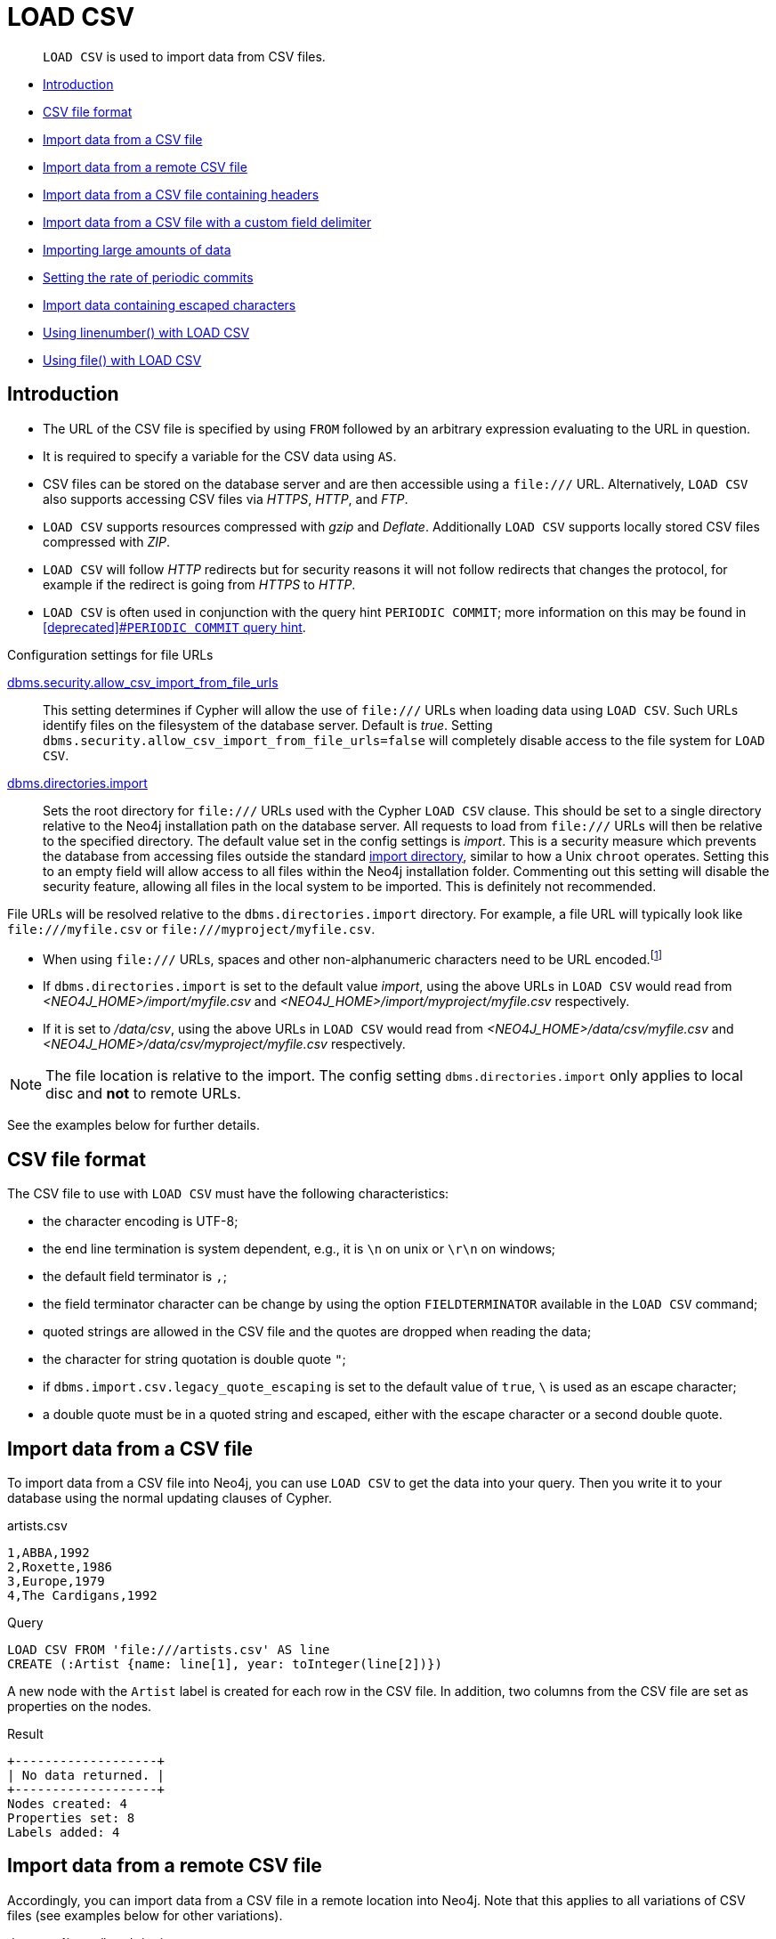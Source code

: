 :description: `LOAD CSV` is used to import data from CSV files.

[[query-load-csv]]
= LOAD CSV

[abstract]
--
`LOAD CSV` is used to import data from CSV files.
--

* xref::clauses/load-csv.adoc#query-load-csv-introduction[Introduction]
* xref::clauses/load-csv.adoc#csv-file-format[CSV file format]
* xref::clauses/load-csv.adoc#load-csv-import-data-from-a-csv-file[Import data from a CSV file]
* xref::clauses/load-csv.adoc#load-csv-import-data-from-a-remote-csv-file[Import data from a remote CSV file]
* xref::clauses/load-csv.adoc#load-csv-import-data-from-a-csv-file-containing-headers[Import data from a CSV file containing headers]
* xref::clauses/load-csv.adoc#load-csv-import-data-from-a-csv-file-with-a-custom-field-delimiter[Import data from a CSV file with a custom field delimiter]
* xref::clauses/load-csv.adoc#load-csv-importing-large-amounts-of-data[Importing large amounts of data]
* xref::clauses/load-csv.adoc#load-csv-setting-the-rate-of-periodic-commits[Setting the rate of periodic commits]
* xref::clauses/load-csv.adoc#load-csv-import-data-containing-escaped-characters[Import data containing escaped characters]
* xref::clauses/load-csv.adoc#load-csv-using-linenumber-with-load-csv[Using linenumber() with LOAD CSV]
* xref::clauses/load-csv.adoc#load-csv-using-file-with-load-csv[Using file() with LOAD CSV]


[[query-load-csv-introduction]]
== Introduction

:url_encoded_link: link:https://developer.mozilla.org/en-US/docs/Glossary/percent-encoding[]
:url_encoded_foot_note: footnote:[See {url_encoded_link}]

* The URL of the CSV file is specified by using `FROM` followed by an arbitrary expression evaluating to the URL in question.
* It is required to specify a variable for the CSV data using `AS`.
* CSV files can be stored on the database server and are then accessible using a `+file:///+` URL.
  Alternatively, `LOAD CSV` also supports accessing CSV files via _HTTPS_, _HTTP_, and _FTP_.
* `LOAD CSV` supports resources compressed with _gzip_ and _Deflate_. Additionally `LOAD CSV` supports locally stored CSV files compressed with _ZIP_.
* `LOAD CSV` will follow _HTTP_ redirects but for security reasons it will not follow redirects that changes the protocol, for example if the redirect is going from _HTTPS_ to _HTTP_.
* `LOAD CSV` is often used in conjunction with the query hint `PERIODIC COMMIT`; more information on this may be found in xref::query-tuning/using.adoc#query-using-periodic-commit-hint[[deprecated\]#`PERIODIC COMMIT` query hint].

.Configuration settings for file URLs
link:{neo4j-docs-base-uri}/operations-manual/{page-version}/reference/configuration-settings#config_dbms.security.allow_csv_import_from_file_urls[dbms.security.allow_csv_import_from_file_urls]::
This setting determines if Cypher will allow the use of `+file:///+` URLs when loading data using `LOAD CSV`.
Such URLs identify files on the filesystem of the database server.
Default is _true_.
Setting `dbms.security.allow_csv_import_from_file_urls=false` will completely disable access to the file system for `LOAD CSV`.

link:{neo4j-docs-base-uri}/operations-manual/{page-version}/reference/configuration-settings#config_dbms.directories.import[dbms.directories.import]::
Sets the root directory for `+file:///+` URLs used with the Cypher `LOAD CSV` clause.
This should be set to a single directory relative to the Neo4j installation path on the database server.
All requests to load from `+file:///+` URLs will then be relative to the specified directory.
The default value set in the config settings is _import_.
This is a security measure which prevents the database from accessing files outside the standard link:{neo4j-docs-base-uri}/operations-manual/{page-version}/configuration/file-locations[import directory],
similar to how a Unix `chroot` operates.
Setting this to an empty field will allow access to all files within the Neo4j installation folder.
Commenting out this setting will disable the security feature, allowing all files in the local system to be imported.
This is definitely not recommended.

File URLs will be resolved relative to the `dbms.directories.import` directory.
For example, a file URL will typically look like `+file:///myfile.csv+` or `+file:///myproject/myfile.csv+`.

* When using `+file:///+` URLs, spaces and other non-alphanumeric characters need to be URL encoded.{url_encoded_foot_note}
*  If `dbms.directories.import` is set to the default value _import_, using the above URLs in `LOAD CSV` would read from _<NEO4J_HOME>/import/myfile.csv_ and _<NEO4J_HOME>/import/myproject/myfile.csv_ respectively.
*  If it is set to _/data/csv_, using the above URLs in `LOAD CSV` would read from _<NEO4J_HOME>/data/csv/myfile.csv_ and _<NEO4J_HOME>/data/csv/myproject/myfile.csv_ respectively.

[NOTE]
====
The file location is relative to the import.
The config setting `dbms.directories.import` only applies to local disc and **not** to remote URLs.
====

See the examples below for further details.

[[csv-file-format]]
== CSV file format

The CSV file to use with `LOAD CSV` must have the following characteristics:

* the character encoding is UTF-8;
* the end line termination is system dependent, e.g., it is `\n` on unix or `\r\n` on windows;
* the default field terminator is `,`;
* the field terminator character can be change by using the option `FIELDTERMINATOR` available in the `LOAD CSV` command;
* quoted strings are allowed in the CSV file and the quotes are dropped when reading the data;
* the character for string quotation is double quote `"`;
* if `dbms.import.csv.legacy_quote_escaping` is set to the default value of `true`, `\` is used as an escape character;
* a double quote must be in a quoted string and escaped, either with the escape character or a second double quote.

[[load-csv-import-data-from-a-csv-file]]
== Import data from a CSV file
To import data from a CSV file into Neo4j, you can use `LOAD CSV` to get the data into your query.
Then you write it to your database using the normal updating clauses of Cypher.

.artists.csv
[source, csv, role="noheader"]
----
1,ABBA,1992
2,Roxette,1986
3,Europe,1979
4,The Cardigans,1992
----

.Query
[source, cypher, subs=attributes+, indent=0]
----
LOAD CSV FROM 'file:///artists.csv' AS line
CREATE (:Artist {name: line[1], year: toInteger(line[2])})
----

A new node with the `Artist` label is created for each row in the CSV file.
In addition, two columns from the CSV file are set as properties on the nodes.

.Result
[queryresult]
----
+-------------------+
| No data returned. |
+-------------------+
Nodes created: 4
Properties set: 8
Labels added: 4
----


[[load-csv-import-data-from-a-remote-csv-file]]
== Import data from a remote CSV file

Accordingly, you can import data from a CSV file in a remote location into Neo4j.
Note that this applies to all variations of CSV files (see examples below for other variations).

.data.neo4j.com/bands/artists.csv
[source, csv, role="noheader"]
----
1,ABBA,1992
2,Roxette,1986
3,Europe,1979
4,The Cardigans,1992
----

.Query
[source, cypher, subs=attributes+, indent=0]
----
LOAD CSV FROM 'https://data.neo4j.com/bands/artists.csv' AS line
CREATE (:Artist {name: line[1], year: toInteger(line[2])})
----

.Result
[queryresult]
----
+-------------------+
| No data returned. |
+-------------------+
Nodes created: 4
Properties set: 8
Labels added: 4
----


[[load-csv-import-data-from-a-csv-file-containing-headers]]
== Import data from a CSV file containing headers
When your CSV file has headers, you can view each row in the file as a map instead of as an array of strings.

.artists-with-headers.csv
[source]
----
Id,Name,Year
1,ABBA,1992
2,Roxette,1986
3,Europe,1979
4,The Cardigans,1992
----

.Query
[source, cypher, subs=attributes+, indent=0]
----
LOAD CSV WITH HEADERS FROM 'file:///artists-with-headers.csv' AS line
CREATE (:Artist {name: line.Name, year: toInteger(line.Year)})
----

This time, the file starts with a single row containing column names.
Indicate this using `WITH HEADERS` and you can access specific fields by their corresponding column name.

.Result
[queryresult]
----
+-------------------+
| No data returned. |
+-------------------+
Nodes created: 4
Properties set: 8
Labels added: 4
----


[[load-csv-import-data-from-a-csv-file-with-a-custom-field-delimiter]]
== Import data from a CSV file with a custom field delimiter
Sometimes, your CSV file has other field delimiters than commas.
You can specify which delimiter your file uses, using `FIELDTERMINATOR`.
Hexadecimal representation of the unicode character encoding can be used if prepended by `{backslash}u`.
The encoding must be written with four digits.
For example, `{backslash}u003B` is equivalent to `;` (SEMICOLON).

.artists-fieldterminator.csv
[source]
----
1;ABBA;1992
2;Roxette;1986
3;Europe;1979
4;The Cardigans;1992
----

.Query
[source, cypher, subs=attributes+, indent=0]
----
LOAD CSV FROM 'file:///artists-fieldterminator.csv' AS line FIELDTERMINATOR ';'
CREATE (:Artist {name: line[1], year: toInteger(line[2])})
----

As values in this file are separated by a semicolon, a custom `FIELDTERMINATOR` is specified in the `LOAD CSV` clause.

.Result
[queryresult]
----
+-------------------+
| No data returned. |
+-------------------+
Nodes created: 4
Properties set: 8
Labels added: 4
----


[[load-csv-importing-large-amounts-of-data]]
== Importing large amounts of data
If the CSV file contains a significant number of rows (approaching hundreds of thousands or millions), `USING PERIODIC COMMIT` can be used to instruct Neo4j to perform a commit after a number of rows.
This reduces the memory overhead of the transaction state.
By default, the commit happens every 1000 rows.
Note that `PERIODIC COMMIT` is only allowed in xref::introduction/cypher_neo4j.adoc#explicit-implicit-transactions[implicit (auto-commit or `:auto`) transactions].
For more information, see xref::query-tuning/using.adoc#query-using-periodic-commit-hint[[deprecated\]#`PERIODIC COMMIT` query hint].

[NOTE]
====
The xref::clauses/use.adoc[`USE` clause] can not be used together with the `PERIODIC COMMIT` query hint.
====

[NOTE]
====
Queries with the `PERIODIC COMMIT` query hint can not be routed by link:{neo4j-docs-base-uri}/operations-manual/{page-version}/clustering/internals#causal-clustering-routing[Server-side routing].
====

.Query
[source, cypher, subs=attributes+, indent=0]
----
USING PERIODIC COMMIT LOAD CSV FROM 'file:///artists.csv' AS line
CREATE (:Artist {name: line[1], year: toInteger(line[2])})
----

.Result
[queryresult]
----
+-------------------+
| No data returned. |
+-------------------+
Nodes created: 4
Properties set: 8
Labels added: 4
----


[[load-csv-setting-the-rate-of-periodic-commits]]
== Setting the rate of periodic commits
You can set the number of rows as in the example, where it is set to 500 rows.

.Query
[source, cypher, subs=attributes+, indent=0]
----
USING PERIODIC COMMIT 500 LOAD CSV FROM 'file:///artists.csv' AS line
CREATE (:Artist {name: line[1], year: toInteger(line[2])})
----

.Result
[queryresult]
----
+-------------------+
| No data returned. |
+-------------------+
Nodes created: 4
Properties set: 8
Labels added: 4
----


[[load-csv-import-data-containing-escaped-characters]]
== Import data containing escaped characters
In this example, we both have additional quotes around the values, as well as escaped quotes inside one value.

.artists-with-escaped-char.csv
[source]
----
"1","The ""Symbol""","1992"
----

.Query
[source, cypher, subs=attributes+, indent=0]
----
LOAD CSV FROM 'file:///artists-with-escaped-char.csv' AS line
CREATE (a:Artist {name: line[1], year: toInteger(line[2])})
RETURN
  a.name AS name,
  a.year AS year,
  size(a.name) AS size
----

Note that strings are wrapped in quotes in the output here.
You can see that when comparing to the length of the string in this case!

.Result
[queryresult]
----
+------------------------------+
| name           | year | size |
+------------------------------+
| "The "Symbol"" | 1992 | 12   |
+------------------------------+
1 row
Nodes created: 1
Properties set: 2
Labels added: 1
----


[[load-csv-using-linenumber-with-load-csv]]
== Using `linenumber()` with LOAD CSV
For certain scenarios, like debugging a problem with a csv file, it may be useful to get the current line number that `LOAD CSV` is operating on.
The `linenumber()` function provides exactly that or `null` if called without a `LOAD CSV` context.

.artists.csv
[source]
----
1,ABBA,1992
2,Roxette,1986
3,Europe,1979
4,The Cardigans,1992
----

.Query
[source, cypher, subs=attributes+, indent=0]
----
LOAD CSV FROM 'file:///artists.csv' AS line
RETURN linenumber() AS number, line
----

.Result
[queryresult]
----
+---------------------------------------+
| number | line                         |
+---------------------------------------+
| 1      | ["1","ABBA","1992"]          |
| 2      | ["2","Roxette","1986"]       |
| 3      | ["3","Europe","1979"]        |
| 4      | ["4","The Cardigans","1992"] |
+---------------------------------------+
4 rows
----


[[load-csv-using-file-with-load-csv]]
== Using `file()` with LOAD CSV
For certain scenarios, like debugging a problem with a csv file, it may be useful to get the absolute path of the file that `LOAD CSV` is operating on.
The `file()` function provides exactly that or `null` if called without a `LOAD CSV` context.

.artists.csv
[source]
----
1,ABBA,1992
2,Roxette,1986
3,Europe,1979
4,The Cardigans,1992
----

.Query
[source, cypher, subs=attributes+, indent=0]
----
LOAD CSV FROM 'file:///artists.csv' AS line
RETURN DISTINCT file() AS path
----

Since `LOAD CSV` can temporary download a file to process it, it is important to note that `file()` will always return the path on disk.
If `LOAD CSV` is invoked with a `file:///` URL that points to your disk `file()` will return that same path.

.Result
[queryresult]
----
+------------------------------------------+
| path                                     |
+------------------------------------------+
| "/home/example/neo4j/import/artists.csv" |
+------------------------------------------+
1 row
----

